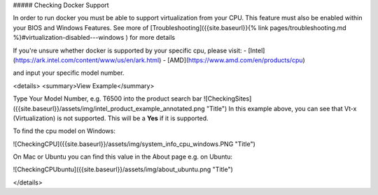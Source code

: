 

##### Checking Docker Support

In order to run docker you must be able to support virtualization from your CPU. This feature must also be enabled within your BIOS and Windows Features. See more of [Troubleshooting]({{site.baseurl}}{% link pages/troubleshooting.md %}#virtualization-disabled---windows ) for more details

If you're unsure whether docker is supported by your specific cpu, please visit:
- [Intel](https://ark.intel.com/content/www/us/en/ark.html)
- [AMD](https://www.amd.com/en/products/cpu)

and input your specific model number.


<details>
<summary>View Example</summary>

Type Your Model Number, e.g. T6500 into the product search bar
![CheckingSites]({{site.baseurl}}/assets/img/intel_product_example_annotated.png "Title")
In this example above, you can see that Vt-x (Virtualization) is not supported. This will be a **Yes** if it is supported.

To find the cpu model on Windows:

![CheckingCPU]({{site.baseurl}}/assets/img/system_info_cpu_windows.PNG "Title")

On Mac or Ubuntu you can find this value in the About page e.g. on Ubuntu:

![CheckingCPUbuntu]({{site.baseurl}}/assets/img/about_ubuntu.png "Title")



</details>




